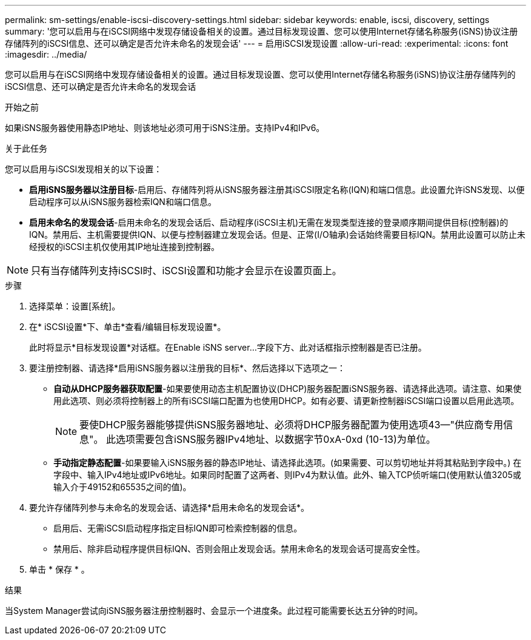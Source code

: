 ---
permalink: sm-settings/enable-iscsi-discovery-settings.html 
sidebar: sidebar 
keywords: enable, iscsi, discovery, settings 
summary: '您可以启用与在iSCSI网络中发现存储设备相关的设置。通过目标发现设置、您可以使用Internet存储名称服务(iSNS)协议注册存储阵列的iSCSI信息、还可以确定是否允许未命名的发现会话' 
---
= 启用iSCSI发现设置
:allow-uri-read: 
:experimental: 
:icons: font
:imagesdir: ../media/


[role="lead"]
您可以启用与在iSCSI网络中发现存储设备相关的设置。通过目标发现设置、您可以使用Internet存储名称服务(iSNS)协议注册存储阵列的iSCSI信息、还可以确定是否允许未命名的发现会话

.开始之前
如果iSNS服务器使用静态IP地址、则该地址必须可用于iSNS注册。支持IPv4和IPv6。

.关于此任务
您可以启用与iSCSI发现相关的以下设置：

* *启用iSNS服务器以注册目标*-启用后、存储阵列将从iSNS服务器注册其iSCSI限定名称(IQN)和端口信息。此设置允许iSNS发现、以便启动程序可以从iSNS服务器检索IQN和端口信息。
* *启用未命名的发现会话*-启用未命名的发现会话后、启动程序(iSCSI主机)无需在发现类型连接的登录顺序期间提供目标(控制器)的IQN。禁用后、主机需要提供IQN、以便与控制器建立发现会话。但是、正常(I/O轴承)会话始终需要目标IQN。禁用此设置可以防止未经授权的iSCSI主机仅使用其IP地址连接到控制器。


[NOTE]
====
只有当存储阵列支持iSCSI时、iSCSI设置和功能才会显示在设置页面上。

====
.步骤
. 选择菜单：设置[系统]。
. 在* iSCSI设置*下、单击*查看/编辑目标发现设置*。
+
此时将显示*目标发现设置*对话框。在Enable iSNS server...字段下方、此对话框指示控制器是否已注册。

. 要注册控制器、请选择*启用iSNS服务器以注册我的目标*、然后选择以下选项之一：
+
** *自动从DHCP服务器获取配置*-如果要使用动态主机配置协议(DHCP)服务器配置iSNS服务器、请选择此选项。请注意、如果使用此选项、则必须将控制器上的所有iSCSI端口配置为也使用DHCP。如有必要、请更新控制器iSCSI端口设置以启用此选项。
+
[NOTE]
====
要使DHCP服务器能够提供iSNS服务器地址、必须将DHCP服务器配置为使用选项43—"供应商专用信息"。 此选项需要包含iSNS服务器IPv4地址、以数据字节0xA-0xd (10-13)为单位。

====
** *手动指定静态配置*-如果要输入iSNS服务器的静态IP地址、请选择此选项。(如果需要、可以剪切地址并将其粘贴到字段中。) 在字段中、输入IPv4地址或IPv6地址。如果同时配置了这两者、则IPv4为默认值。此外、输入TCP侦听端口(使用默认值3205或输入介于49152和65535之间的值)。


. 要允许存储阵列参与未命名的发现会话、请选择*启用未命名的发现会话*。
+
** 启用后、无需iSCSI启动程序指定目标IQN即可检索控制器的信息。
** 禁用后、除非启动程序提供目标IQN、否则会阻止发现会话。禁用未命名的发现会话可提高安全性。


. 单击 * 保存 * 。


.结果
当System Manager尝试向iSNS服务器注册控制器时、会显示一个进度条。此过程可能需要长达五分钟的时间。
